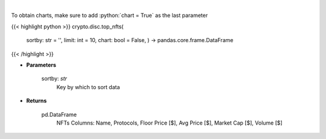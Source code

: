 .. role:: python(code)
    :language: python
    :class: highlight

|

.. raw:: html

    <h3>
    > Get top nft collections [Source: https://dappradar.com/]
    </h3>

To obtain charts, make sure to add :python:`chart = True` as the last parameter

{{< highlight python >}}
crypto.disc.top_nfts(
    sortby: str = '',
    limit: int = 10,
    chart: bool = False,
    ) -> pandas.core.frame.DataFrame
{{< /highlight >}}

* **Parameters**

    sortby: *str*
        Key by which to sort data

    
* **Returns**

    pd.DataFrame
        NFTs Columns: Name, Protocols, Floor Price [$], Avg Price [$], Market Cap [$], Volume [$]
    